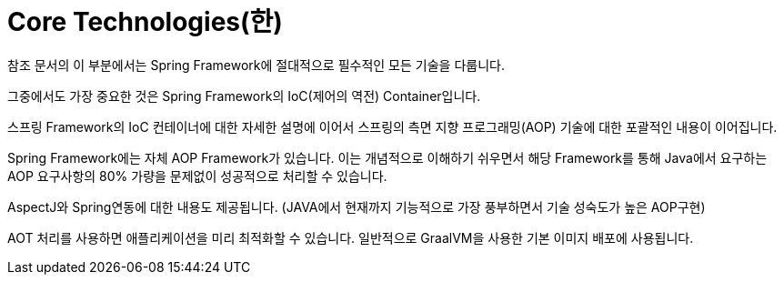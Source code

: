 [[spring-core]]
= Core Technologies(한)

참조 문서의 이 부분에서는 Spring Framework에 절대적으로 필수적인 모든 기술을 다룹니다.

그중에서도 가장 중요한 것은 Spring Framework의 IoC(제어의 역전) Container입니다.

스프링 Framework의 IoC 컨테이너에 대한 자세한 설명에 이어서 스프링의 측면 지향 프로그래밍(AOP) 기술에 대한 포괄적인 내용이 이어집니다.

Spring Framework에는 자체 AOP Framework가 있습니다. 이는 개념적으로 이해하기 쉬우면서 해당 Framework를 통해 Java에서 요구하는 AOP 요구사항의 80% 가량을 문제없이 성공적으로 처리할 수 있습니다.

AspectJ와 Spring연동에 대한 내용도 제공됩니다. (JAVA에서 현재까지 기능적으로 가장 풍부하면서 기술 성숙도가 높은 AOP구현)

AOT 처리를 사용하면 애플리케이션을 미리 최적화할 수 있습니다. 일반적으로 GraalVM을 사용한 기본 이미지 배포에 사용됩니다.